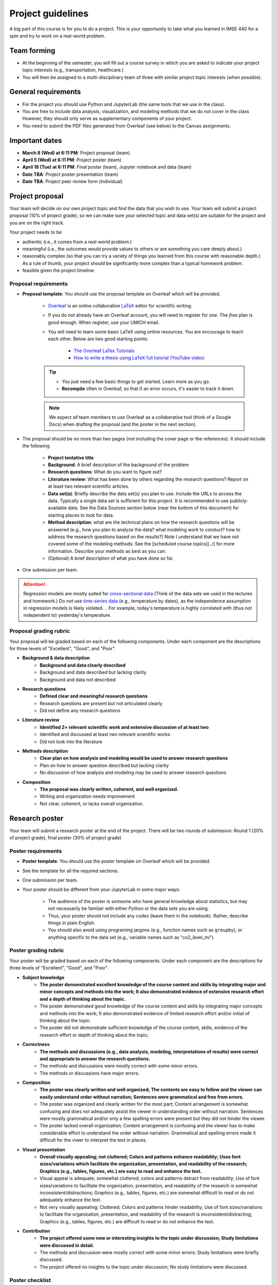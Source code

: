 Project guidelines
==================

A big part of this course is for you to do a project. 
This is your opportunity to take what you learned in IMSE 440 for a spin and try to work on a real-world problem. 

Team forming
------------

* At the beginning of the semester, you will fill out a course survey in which you are asked to indicate your project topic interests (e.g., transportation, healthcare.)
* You will then be assigned to a multi-disciplinary team of three with similar project topic interests (when possible). 

General requirements
--------------------

- For the project you should use Python and JupyterLab (the same tools that we use in the class).
- You are free to include data analysis, visualization, and modeling methods that we do not cover in the class However, they should only serve as supplementary components of your project.
- You need to submit the PDF files generated from Overleaf (see below) to the Canvas assignments.

Important dates
---------------

- **March 8 (Wed) at 6:11 PM**: Project proposal (team)
- **April 5 (Wed) at 6:11 PM**: Project poster (team)
- **April 18 (Tue) at 6:11 PM**: Final poster (team), Jupyter notebook and data (team)
- **Date TBA**: Project poster presentation (team)
- **Date TBA**: Project peer review form (individual)

Project proposal 
----------------

Your team will decide on our own project topic and find the data that you wish to use.
Your team will submit a project proposal (10% of project grade), so we can make sure your selected topic and data set(s) are suitable for the project and you are on the right track.

Your project needs to be

- authentic (i.e., it comes from a *real-world* problem.)
- meaningful (i.e., the outcomes would provide values to others or are something you care deeply about.)
- reasonably complex (so that you can try a variety of things you learned from this course with reasonable depth.) As a rule of thumb, your project should be significantly more complex than a typical homework problem.
- feasible given the project timeline. 


Proposal requirements
^^^^^^^^^^^^^^^^^^^^^

- **Proposal template**: You should use the proposal template on Overleaf which will be provided.

    - `Overleaf <https://overleaf.com/>`__ is an online collaborative `LaTeX <https://en.wikipedia.org/wiki/LaTeX>`__ editor for scientific writing. 
    - If you do not already have an Overleaf account, you will need to register for one. The *free* plan is good enough. When register, use your UMICH email. 
    - You will need to learn some basic LaTeX using online resources. You are encourage to teach each other. Below are two good starting points:

        - `The Overleaf LaTex Tutorials <https://www.overleaf.com/learn/latex/Tutorials>`__
        - `How to write a thesis using LaTeX full tutorial (YouTube video) <https://www.youtube.com/watch?v=zqQM66uAig0>`__

    .. tip::
        - You just need a few basic things to get started. Learn more as you go. 
        - **Recompile** often in Overleaf, so that if an error occurs, it's easier to track it down. 

    .. note::
        We expect *all* team members to use Overleaf as a collaberative tool (think of a Google Docs) when drafting the proposal (and the poster in the next section).

- The proposal should be no more than two pages (not including the cover page or the references). It should include the following

    - **Project tentative title**
    - **Background**: A brief description of the background of the problem
    - **Research questions**: What do you want to figure out?
    - **Literature review**: What has been done by others regarding the research questions? 
      Report on at least two relevant scientific articles.
    - **Data set(s)**: Briefly describe the data set(s) you plan to use. 
      Include the URLs to access the data. 
      Typically a single data set is sufficient for this project. 
      It is recommended to use publicly-available data. 
      See the Data Sources section below (near the bottom of this document) for starting places to look for data. 
    - **Method description**: what are the technical plans on how the research questions will be answered 
      (e.g., how you plan to analyze the data? what modeling work to conduct? how to address the research questions based on the results?) 
      Note I understand that we have not covered some of the modeling methods. 
      See the [scheduled course topics](../) for more information. 
      Describe your methods as best as you can.   
    - (Optional) A brief description of what you have done so far.

- One submission per team.

.. attention::
    Regression models are mostly suited for `cross-sectional data <https://en.wikipedia.org/wiki/Cross-sectional_data>`__
    (Think of the data sets we used in the lectures and homework.)
    Do *not* use `time-series data <https://en.wikipedia.org/wiki/Time_series>`__ (e.g., temperature by dates), as the independence assumption in regression models is likely violated.
    .. For example, today's temperature is highly correlated with (thus not independent to) yesterday's temperature.

Proposal grading rubric
^^^^^^^^^^^^^^^^^^^^^^^

Your proposal will be graded based on each of the following components. 
Under each component are the descriptions for three levels of "Excellent", "Good", and "Poor".

- **Background & data description**
    - **Background and data clearly described**
    - Background and data described but lacking clarity
    - Background and data not described
- **Research questions**
    - **Defined clear and meaningful research questions**
    - Research questions are present but not articulated clearly
    - Did not define any research questions
- **Literature review**
    - **Identified 2+ relevant scientific work and extensive discussion of at least two**
    - Identified and discussed at least two relevant scientific works
    - Did not look into the literature
- **Methods description**
    - **Clear plan on how analysis and modeling would be used to answer research questions**
    - Plan on how to answer question described but lacking clarity
    - No discussion of how analysis and modeling may be used to answer research questions
- **Composition**
    - **The proposal was clearly written, coherent, and well organized.**
    - Writing and organization needs improvement
    - Not clear, coherent, or lacks overall organization.


Research poster
---------------

Your team will submit a research poster at the end of the project.
There will be two rounds of submission: Round 1 (20% of project grade), final poster (30% of project grade)

Poster requirements
^^^^^^^^^^^^^^^^^^^

- **Poster template**: You should use the poster template on Overleaf which will be provided.
- See the template for all the required sections. 
- One submission per team.
- Your poster should be different from your JupyterLab in some major ways:

    - The audience of the poster is someone who have general knowledge about statistics, but may not necessarily be familair with either Python or the data sets you are using.
    - Thus, your poster should not include any codes (leave them in the notebook). Rather, describe things in plain English.
    - You should also avoid using programing jargons (e.g., function names such as ``groupby``), or anything specific to the data set (e.g., variable names such as "co2_level_mi").

Poster grading rubric
^^^^^^^^^^^^^^^^^^^^^

Your poster will be graded based on each of the following components. 
Under each component are the descriptions for three levels of "Excellent", "Good", and "Poor".

- **Subject knowledge**
    - **The poster demonstrated excellent knowledge of the course content and skills by integrating major and minor concepts and methods into the work;
      It also demonstrated evidence of extensive research effort and a depth of thinking about the topic.**
    - The poster demonstrated good knowledge of the course content and skills by integrating major concepts and methods into the work;
      It also demonstrated evidence of limited research effort and/or initial of thinking about the topic.
    - The poster did not demonstrate sufficient knowledge of the course content, skills, evidence of the research effort or depth of thinking about the topic;
- **Correctness**
    - **The methods and discussions (e.g., data analysis, modeling, interpretations of results) were correct and appropriate to answer the research questions.**
    - The methods and discussions were mostly correct with some minor errors.
    - The methods or discussions have major errors.
- **Composition**
    - **The poster was clearly written and well organized;
      The contents are easy to follow and the viewer can easily understand order without narration;
      Sentences were grammatical and free from errors.**
    - The poster was organized and clearly written for the most part;
      Content arrangement is somewhat confusing and does not adequately assist the viewer in understanding order without narration.
      Sentences were mostly grammatical and/or only a few spelling errors were present but they did not hinder the viewer.
    - The poster lacked overall organization;
      Content arrangement is confusing and the viewer has to make considerable effort to understand the order without narration.
      Grammatical and spelling errors made it difficult for the viwer to interpret the text in places.
- **Visual presentation**
    - **Overall visually appealing; not cluttered; 
      Colors and patterns enhance readability; 
      Uses font sizes/variations which facilitate the organization, presentation, and readability of the research;
      Graphics (e.g., tables, figures, etc.) are easy to read and enhance the text.**
    - Visual appeal is adequate; somewhat cluttered; colors and patterns detract from readability;
      Use of font sizes/variations to facilitate the organization, presentation, and readability of the research is somewhat inconsistent/distractions;
      Graphics (e.g., tables, figures, etc.) are somewhat difficult to read or do not adequately enhance the text.
    - Not very visually appealing; 
      Cluttered; 
      Colors and patterns hinder readability;
      Use of font sizes/variations to facilitate the organization, presentation, and readability of the research is inconsistent/distracting;
      Graphics (e.g., tables, figures, etc.) are difficult to read or do not enhance the text.
- **Contribution**
    - **The project offered some new or interesting insights to the topic under discussion;
      Study limitations were discussed in detail.**
    - The methods and discussion were mostly correct with some minor errors;
      Study limitations were briefly discussed.
    - The project offered no insights to the topic under discussion;
      No study limitations were discussed.

Poster checklist
^^^^^^^^^^^^^^^^

Use this checklist to help you to avoid common mistakes when preparing for your poster. 
Note it is not a complete list. 

- **Are the texts in the figures or tables too small to read?** All text should be reasonably legible. 
- **Are the figure axis clearly labled and with units?**
- **Does the poster include dataset specific names (e.g., "co2_level_mi") or domain/programming-specific jargons?** 
  They should be avoided as general audiance may not know what they mean.
- **Does the poster comply with the Honor Code, including avoiding plagiarism?** Have you cited all the work (e.g., text, images) in the poster that were not created by you? 
- **Are all the numbers have clear units?** This is important for the viewer to be able to understand the results. E.g., The RMSE from the model is $123.4 US Dollars. 
- **Are there in-depth discussions on the study limitations?** They should be included.
- **Are the citations correctly used?**. Check the template for an example.

Jupyter notebook & data
-----------------------

Your team will submit all the jupyter notebook(s) and data used for the project (30% of project grade). 

Notebook/data requirements
^^^^^^^^^^^^^^^^^^^^^^^^^^

- You will submit a single ZIP file. 
  When I extract the file, the result should be a directory containing your Jupyter notebook(s) and all other files (e.g., data). 
  The bottom line is I should have all the files needed to reproduce all your results by running your code on my machine.
- Similar to the homework, before submission, make sure that *Kernel* --> *Restart and Run All* runs without errors.
- If your data files are large, it may take time to upload them to Canvas. 
  It is advised to submit the ZIP file at least one hours before the deadline, so you have some buffer time.
- If your data files are larger than 1 GB, contact the instructor at least two academic calendar day before the deadline to arrange alternative ways to submit the data.

Notebook grading rubric
^^^^^^^^^^^^^^^^^^^^^^^

- **Correctness**
    - **The implementations of the methods in the codes were correct and appropriate.**
    - The codes were mostly correct with some minor errors.
    - The codes contain major errors or were mostly not appropriate.
- **Research reproducibility**
    - **Complete code, data, and other necessary files were provided so that the instructors are able to reproduce all your work. 
      The codes in the Jupyter notebook were well organized and easy to read. 
      An abundance of clear and informative Markdown cells as well as code comments were used to enhance the notebook's readability**
      (see `Markdown for Jupyter notebooks cheatsheet <https://medium.com/ibm-data-science-experience/markdown-for-jupyter-notebooks-cheatsheet-386c05aeebed>`__).
    - Complete code, data, and other necessary files were provided to reproduce all your work. 
      The codes in the Jupyter notebook were somewhat easy to read. 
      A few Markdown cells and code comments were used with mostly clear information.
    - The submission did not include all files needed to reproduce your work.
      The codes in the Jupyter notebook were difficult to read or lack organization. 
      Almost no Markdown cells or code comments were used to enhance the notebook's readability. 


Project poster presentation
---------------------------

Your team will present your research poster at the project showcase event (10% of the project grade).
The showcase will be an in-person event on campus. The date and venue are to be announced. 

Presentation grading rubric
^^^^^^^^^^^^^^^^^^^^^^^^^^^

Your poster presentation will be graded based on each of the following components. 
Under each component are the descriptions for three levels of "Excellent", "Good", and "Poor".

- **Knowledge**
    - **The presenters demonstrated sufficient knowledge of the material.**
    - The presenters demonstrated sufficient knowledge of most of the material but struggled with some.
    - The presenters struggled with most of the material.
- **Presentation**
    - **The presenters spoke well and established rapport with the audience.**
    - The presenters spoke well only some of the time. Established limited rapport with the audience.
    - The presenters did not speak well most of the time and established little rapport with the audience.
- **Questions and answers**
    - **Narration and answering of questions are engaging, thorough, and adds greatly to the presentation.**
    - Narration and/or answering of questions is somewhat lacking.
    - Narration and/or answering of questions is lacking.

Peer evaluation form
--------------------

A peer evaluation form will be provided for you to evaluate your peer team members with structured questions (0% of project grade). 
Your response will not be shared with other students. 

*For each person in your team (other than yourself), indicate the extent to which you agree with each of the statements below, using a scale of 1-5 (1=strongly disagree; 2=disagree; 3=neutral; 4=agree; 5=strongly agree).*

- Attended group meetings regularly and contributed meaningfully to group discussions. 				
- Completed group tasks on time and in a quality manner.				
- Demonstrated a cooperative and supportive attitude.				
- Overall, this member contributed significantly to the project.				

Project policies
----------------

Project Honor Code
^^^^^^^^^^^^^^^^^^

Before working on your project, make sure to understand the :ref:`Honor Code policies` in the Syllabys on what you are and are not allowed to do. 


Lateness policies
^^^^^^^^^^^^^^^^^

- For *all* project submissions a late submission (within 24 hours) will receive an automatic 30% point deduction.
- Late submission for more than 24 hours will receive 0 points.
- The late penalties will by default apply to all team members and, in rare cases, may be adjusted at the instructor's discretion.

Data sources
------------

You can use any data sets of your interest. 
Below are some good starting places to look for data.

- https://datasetsearch.research.google.com
- https://www.data.gov
- https://data.detroitmi.gov
- https://archive.ics.uci.edu/ml/index.php
- http://www.kaggle.com
- Google search "open data portal" + some keywords of your interest. 
  `Click here <https://www.google.com/search?q=%22open+data+portal%22+bicycle>`__ for an example.

Practical advice
----------------

- If you are thinking about including this project to your résumé, keep this in mind from the start (e.g., when selecting the topic and data sets, preparing for the video). 
  We recommend writing down a list of things that you would like to achieve at the end of the project, and working towards them intentionally while doing the project.
- Start early!
- Document as you go the things that you think you would want to include in the deliverables.
- Keep versions of things around: your Jupyter Notebook
    - Explains how you got there
    - In case you have to "go backwards"
    - In case you accidentally delete tons of work
- *Move fast and break things.* 
  `Don't be afraid to make mistakes <https://twitter.com/ThePracticalDev/status/720257210161311744>`__
- *Stay focused and keep shipping.* Build a little, test a little.
- *Done is better than perfect.*

FAQ
---

- Can we change the project topic or data sets after the proposal?
    - Yes. However, please contact the instructors for a discussion before doing so. 

